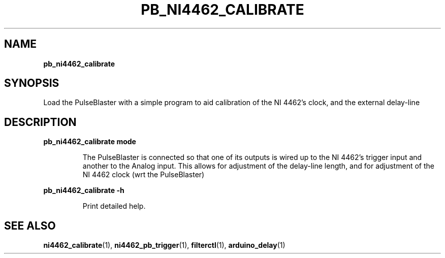.TH "PB_NI4462_CALIBRATE" "1" "" "" "User Commands"
.SH "NAME"
\fBpb_ni4462_calibrate\fR
.SH "SYNOPSIS"
Load the PulseBlaster with a simple program to aid calibration of the NI 4462's clock, and the external delay-line
.SH "DESCRIPTION"
.LP
\fBpb_ni4462_calibrate mode\fR
.IP
The PulseBlaster is connected so that one of its outputs is wired up to the NI 4462's trigger input and another to the Analog input.
This allows for adjustment of the delay-line length, and for adjustment of the NI 4462 clock (wrt the PulseBlaster)
.LP
\fBpb_ni4462_calibrate \-h\fR
.IP
Print detailed help.

.SH "SEE ALSO"
\fBni4462_calibrate\fR(1), \fBni4462_pb_trigger\fR(1), \fBfilterctl\fR(1), \fBarduino_delay\fR(1)
